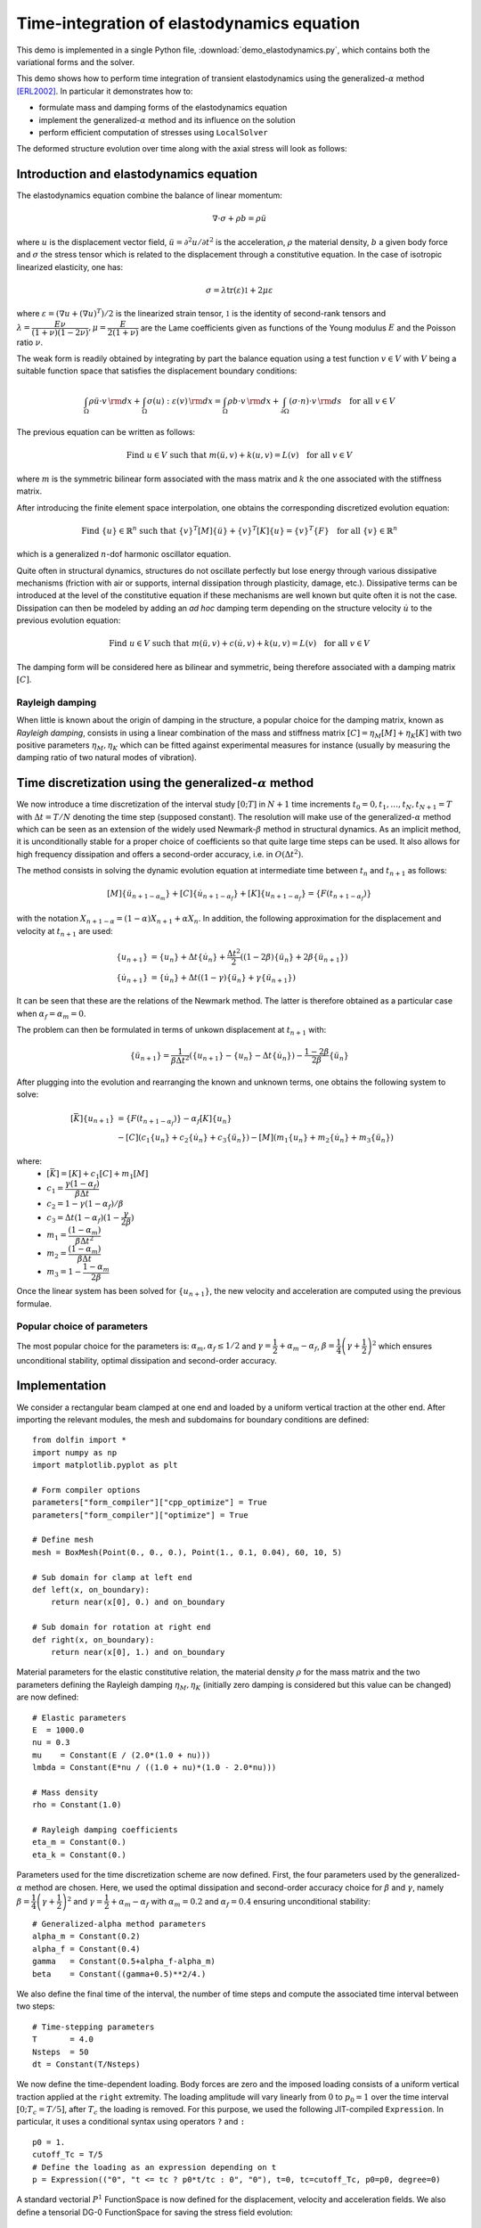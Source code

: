 
..    # gedit: set fileencoding=utf8 :

.. _demo_elastodynamics:

.. raw:: html

 <a rel="license" href="http://creativecommons.org/licenses/by-sa/4.0/"><p align="center"><img alt="Creative Commons License" style="border-width:0" src="https://i.creativecommons.org/l/by-sa/4.0/88x31.png"/></a><br />This work is licensed under a <a rel="license" href="http://creativecommons.org/licenses/by-sa/4.0/">Creative Commons Attribution-ShareAlike 4.0 International License</a></p>

============================================
Time-integration of elastodynamics equation
============================================

This demo is implemented in a single Python file,
:download:`demo_elastodynamics.py`, which contains both the
variational forms and the solver.

This demo shows how to perform time integration of transient elastodynamics using the generalized-:math:`\alpha` method [ERL2002]_. In particular it demonstrates how to:

* formulate mass and damping forms of the elastodynamics equation
* implement the generalized-:math:`\alpha` method and its influence on the solution
* perform efficient computation of stresses using ``LocalSolver``

The deformed structure evolution over time along with the axial stress will look as follows:

.. image:: elastodynamics-transient_deformation.gif
   :width: 70%
   :align: center


-----------------------------------------
Introduction and elastodynamics equation
-----------------------------------------

The elastodynamics equation combine the balance of linear momentum:

.. math::
   \nabla \cdot \sigma + \rho b = \rho \ddot{u}

where :math:`u` is the displacement vector field, :math:`\ddot{u}=\partial^2 u/\partial t^2` is the acceleration,
:math:`\rho` the material density, :math:`b` a given body force and :math:`\sigma` the stress tensor which is related
to the displacement through a constitutive equation. In the case of isotropic linearized elasticity, one has:

.. math::
   \sigma =\lambda \text{tr}(\varepsilon)\mathbb{1} + 2\mu\varepsilon

where :math:`\varepsilon = (\nabla u + (\nabla u)^T)/2` is the linearized strain tensor, :math:`\mathbb{1}` is the
identity of second-rank tensors and :math:`\lambda=\dfrac{E\nu}{(1+\nu)(1-2\nu)},\mu=\dfrac{E}{2(1+\nu)}` are the
Lame coefficients given as functions of the Young modulus :math:`E` and the Poisson ratio :math:`\nu`.

The weak form is readily obtained by integrating by part the balance equation using a test function :math:`v\in V`
with :math:`V` being a suitable function space that satisfies the displacement boundary conditions:

.. math::
   \int_{\Omega} \rho \ddot{u}\cdot v \, {\rm d} x + \int_{\Omega} \sigma(u):\varepsilon(v) \, {\rm d} x =
   \int_{\Omega} \rho b \cdot v  \, {\rm d} x + \int_{\partial\Omega} (\sigma\cdot n) \cdot v \, {\rm d} s \quad \text{for all } v\in V

The previous equation can be written as follows:

.. math::
   \text{Find }u\in V\text{ such that } m(\ddot{u},v) + k(u,v) = L(v) \quad \text{for all } v\in V

where :math:`m` is the symmetric bilinear form associated with the mass matrix and :math:`k` the one associated with the stiffness matrix.

After introducing the finite element space interpolation, one obtains the corresponding discretized evolution equation:

.. math::
   \text{Find }\{u\}\in\mathbb{R}^n\text{ such that } \{v\}^T[M]\{\ddot{u}\} + \{v\}^T[K]\{u\} = \{v\}^T\{F\} \quad \text{for all } \{v\}\in\mathbb{R}^n

which is a generalized :math:`n`-dof harmonic oscillator equation.

Quite often in structural dynamics, structures do not oscillate perfectly but lose energy through various dissipative mechanisms (friction with air or supports,
internal dissipation through plasticity, damage, etc.). Dissipative terms can be introduced at the level of the constitutive equation if these mechanisms are well
known but quite often it is not the case. Dissipation can then be modeled by adding an *ad hoc* damping term depending on the structure velocity :math:`\dot{u}`
to the previous evolution equation:

.. math::
   \text{Find }u\in V\text{ such that } m(\ddot{u},v) + c(\dot{u},v) + k(u,v) = L(v) \quad \text{for all } v\in V

The damping form will be considered here as bilinear and symmetric, being therefore associated with a damping matrix :math:`[C]`.

~~~~~~~~~~~~~~~~~
Rayleigh damping
~~~~~~~~~~~~~~~~~

When little is known about the origin of damping in the structure, a popular choice for the damping matrix, known as *Rayleigh damping*, consists in using
a linear combination of the mass and stiffness matrix :math:`[C] = \eta_M[M]+\eta_K[K]` with two positive parameters :math:`\eta_M,\eta_K` which
can be fitted against experimental measures for instance (usually by measuring the damping ratio of two natural modes of vibration).

---------------------------------------------------------------
Time discretization using the generalized-:math:`\alpha` method
---------------------------------------------------------------

We now introduce a time discretization of the interval study :math:`[0;T]` in :math:`N+1` time increments :math:`t_0=0,t_1,\ldots,t_N,t_{N+1}=T`
with :math:`\Delta t=T/N` denoting the time step (supposed constant). The resolution will make use of the generalized-:math:`\alpha` method
which can be seen as an extension of the widely used Newmark-:math:`\beta` method in structural dynamics. As an implicit method, it is unconditionally
stable for a proper choice of coefficients so that quite large time steps can be used. It also allows for high frequency dissipation and offers a
second-order accuracy, i.e. in :math:`O(\Delta t^2)`.

The method consists in solving the dynamic evolution equation at intermediate time between :math:`t_n` and :math:`t_{n+1}` as follows:

.. math::
   [M]\{\ddot{u}_{n+1-\alpha_m}\} + [C]\{\dot{u}_{n+1-\alpha_f}\}+[K]\{u_{n+1-\alpha_f}\} = \{F(t_{n+1-\alpha_f})\}

with the notation :math:`X_{n+1-\alpha} = (1-\alpha)X_{n+1}+\alpha X_{n}`. In addition, the following approximation for the displacement and velocity
at :math:`t_{n+1}` are used:

.. math::
   \begin{align*}
   \{u_{n+1}\} &= \{u_{n}\}+\Delta t \{\dot{u}_{n}\} + \dfrac{\Delta t^2}{2}\left((1-2\beta)\{\ddot{u}_{n}\}+2\beta\{\ddot{u}_{n+1}\}\right) \\
   \{\dot{u}_{n+1}\} &= \{\dot{u}_{n}\} + \Delta t\left((1-\gamma)\{\ddot{u}_{n}\}+\gamma\{\ddot{u}_{n+1}\}\right)
   \end{align*}

It can be seen that these are the relations of the Newmark method. The latter is therefore obtained as a particular case when :math:`\alpha_f=\alpha_m=0`.

The problem can then be formulated in terms of unkown displacement at :math:`t_{n+1}` with:

.. math::
   \{\ddot{u}_{n+1}\} = \dfrac{1}{\beta\Delta t^2}\left(\{u_{n+1}\} - \{u_{n}\}-\Delta t \{\dot{u}_{n}\} \right) - \dfrac{1-2\beta}{2\beta}\{\ddot{u}_{n}\}

After plugging into the evolution and rearranging the known and unknown terms, one obtains the following system to solve:

.. math::
   \begin{align*}
   [\bar{K}]\{u_{n+1}\} &= \{F(t_{n+1-\alpha_f})\} - \alpha_f[K]\{u_n\} \\
	&- [C](c_1\{u_n\}+c_2\{\dot{u}_n\}+c_3\{\ddot{u}_n\})-[M](m_1\{u_n\}+m_2\{\dot{u}_n\}+m_3\{\ddot{u}_n\})
 \end{align*}

where:
 * :math:`[\bar{K}] = [K]+c_1[C]+m_1[M]`
 * :math:`c_1 = \dfrac{\gamma(1-\alpha_f)}{\beta\Delta t}`
 * :math:`c_2 = 1-\gamma(1-\alpha_f)/\beta`
 * :math:`c_3 = \Delta t(1-\alpha_f)(1-\dfrac{\gamma}{2\beta})`
 * :math:`m_1 = \dfrac{(1-\alpha_m)}{\beta\Delta t^2}`
 * :math:`m_2 = \dfrac{(1-\alpha_m)}{\beta\Delta t}`
 * :math:`m_3 = 1-\dfrac{1-\alpha_m}{2\beta}`

Once the linear system has been solved for :math:`\{u_{n+1}\}`, the new velocity and acceleration are computed using the previous formulae.

~~~~~~~~~~~~~~~~~~~~~~~~~~~~~
Popular choice of parameters
~~~~~~~~~~~~~~~~~~~~~~~~~~~~~

The most popular choice for the parameters is: :math:`\alpha_m,\alpha_f \leq 1/2` and :math:`\gamma=\dfrac{1}{2}+\alpha_m-\alpha_f`,
:math:`\beta=\dfrac{1}{4}\left(\gamma+\dfrac{1}{2}\right)^2` which ensures unconditional stability, optimal dissipation and second-order accuracy.


---------------
Implementation
---------------

We consider a rectangular beam clamped at one end and loaded by a uniform vertical traction at the other end.
After importing the relevant modules, the mesh and subdomains for boundary conditions are defined::

 from dolfin import *
 import numpy as np
 import matplotlib.pyplot as plt

 # Form compiler options
 parameters["form_compiler"]["cpp_optimize"] = True
 parameters["form_compiler"]["optimize"] = True

 # Define mesh
 mesh = BoxMesh(Point(0., 0., 0.), Point(1., 0.1, 0.04), 60, 10, 5)

 # Sub domain for clamp at left end
 def left(x, on_boundary):
     return near(x[0], 0.) and on_boundary

 # Sub domain for rotation at right end
 def right(x, on_boundary):
     return near(x[0], 1.) and on_boundary


Material parameters for the elastic constitutive relation, the material density :math:`\rho`
for the mass matrix and the two parameters defining the Rayleigh damping :math:`\eta_M,\eta_K`
(initially zero damping is considered but this value can be changed) are now defined::

 # Elastic parameters
 E  = 1000.0
 nu = 0.3
 mu    = Constant(E / (2.0*(1.0 + nu)))
 lmbda = Constant(E*nu / ((1.0 + nu)*(1.0 - 2.0*nu)))

 # Mass density
 rho = Constant(1.0)

 # Rayleigh damping coefficients
 eta_m = Constant(0.)
 eta_k = Constant(0.)

Parameters used for the time discretization scheme are now defined. First, the four parameters used by the
generalized-:math:`\alpha` method are chosen. Here, we used the optimal dissipation and second-order accuracy
choice for :math:`\beta` and :math:`\gamma`, namely :math:`\beta=\dfrac{1}{4}\left(\gamma+\dfrac{1}{2}\right)^2` and
:math:`\gamma=\dfrac{1}{2}+\alpha_m-\alpha_f` with :math:`\alpha_m=0.2` and :math:`\alpha_f=0.4` ensuring unconditional stability::

 # Generalized-alpha method parameters
 alpha_m = Constant(0.2)
 alpha_f = Constant(0.4)
 gamma   = Constant(0.5+alpha_f-alpha_m)
 beta    = Constant((gamma+0.5)**2/4.)

We also define the final time of the interval, the number of time steps and compute the associated time interval
between two steps::

 # Time-stepping parameters
 T       = 4.0
 Nsteps  = 50
 dt = Constant(T/Nsteps)


We now define the time-dependent loading. Body forces are zero and the imposed loading consists of a uniform vertical traction
applied at the ``right`` extremity. The loading amplitude will vary linearly from :math:`0` to :math:`p_0=1` over the time interval
:math:`[0;T_c=T/5]`, after :math:`T_c` the loading is removed. For this purpose, we used the following JIT-compiled ``Expression``.
In particular, it uses a conditional syntax using operators ``?`` and ``:`` ::

 p0 = 1.
 cutoff_Tc = T/5
 # Define the loading as an expression depending on t
 p = Expression(("0", "t <= tc ? p0*t/tc : 0", "0"), t=0, tc=cutoff_Tc, p0=p0, degree=0)

A standard vectorial :math:`P^1` FunctionSpace is now defined for the displacement, velocity and acceleration fields. We also
define a tensorial DG-0 FunctionSpace for saving the stress field evolution::

 # Define function space for displacement, velocity and acceleration
 V = VectorFunctionSpace(mesh, "CG", 1)
 # Define function space for stresses
 Vsig = TensorFunctionSpace(mesh, "DG", 0)

Test and trial functions are defined and the unkown displacement (corresponding to :math:`\{u_{n+1}\}` for the current time step)
will be represented by the Function ``u``. Displacement, velocity and acceleration fields of the previous increment
:math:`t_n` will respectively be represented by functions ``u_old``, ``v_old`` and ``a_old``::

 # Test and trial functions
 du = TrialFunction(V)
 u_ = TestFunction(V)
 # Current (unknown) displacement
 u = Function(V, name="Displacement")
 # Fields from previous time step (displacement, velocity, acceleration)
 u_old = Function(V)
 v_old = Function(V)
 a_old = Function(V)

We now use a ``MeshFunction`` for distinguishing the different boundaries and mark the right extremity using an ``AutoSubDomain``.
The exterior surface measure ``ds`` is then defined using the boundary subdomains. Simple Dirichlet boundary conditions are also defined at the left extremity::

 # Create mesh function over the cell facets
 boundary_subdomains = MeshFunction("size_t", mesh, mesh.topology().dim() - 1)
 boundary_subdomains.set_all(0)
 force_boundary = AutoSubDomain(right)
 force_boundary.mark(boundary_subdomains, 3)

 # Define measure for boundary condition integral
 dss = ds(subdomain_data=boundary_subdomains)

 # Set up boundary condition at left end
 zero = Constant((0.0, 0.0, 0.0))
 bc = DirichletBC(V, zero, left)

Python functions are now defined to obtain the elastic stress tensor :math:`\sigma` (linear isotropic elasticity), the bilinear mass and stiffness forms as well
as the damping form obtained as a linear combination of the mass and stiffness forms (Rayleigh damping). The linear form corresponding to the work of external forces is also defined::

 # Stress tensor
 def sigma(r):
     return 2.0*mu*sym(grad(r)) + lmbda*tr(sym(grad(r)))*Identity(len(r))

 # Mass form
 def m(u, u_):
     return rho*inner(u, u_)*dx

 # Elastic stiffness form
 def k(u, u_):
     return inner(sigma(u), sym(grad(u_)))*dx

 # Rayleigh damping form
 def c(u, u_):
     return eta_m*m(u, u_) + eta_k*k(u, u_)

 # Work of external forces
 def Wext(u_):
     return dot(u_, p)*dss(3)

Functions for implementing the time stepping scheme are also defined. ``update_a`` returns :math:`\{\ddot{u}_{n+1}\}`
as a function of the variables at the previous increment and of the new displacement :math:`\{u_{n+1}\}`. The function accepts a keyword ``ufl`` so that the expressions involved can be used with UFL representations if ``True`` or with array of values if ``False`` (we will make use of both possibilities later).
In particular, the time step ``dt`` and time-stepping scheme parameters are either ``Constant`` or floats depending on the case.
Function ``update_v`` does the same but for the new velocity :math:`\{\dot{u}_{n+1}\}` as a function of the previous variables
and of the new acceleration. Finally, function ``update_fields`` performs the final update at the end of the time step when the new
displacement :math:`\{u_{n+1}\}` has effectively been computed. In this context, the new acceleration and velocities are computed
using the vector representation of the different fields. The variables keeping track of the values at the previous increment are now assigned the new values computed for the current increment::

 # Update formula for acceleration
 # a = 1/(2*beta)*((u - u0 - v0*dt)/(0.5*dt*dt) - (1-2*beta)*a0)
 def update_a(u, u_old, v_old, a_old, ufl=True):
     if ufl:
         dt_ = dt
         beta_ = beta
     else:
         dt_ = float(dt)
         beta_ = float(beta)
     return (u-u_old-dt_*v_old)/beta_/dt_**2 - (1-2*beta_)/2/beta_*a_old

 # Update formula for velocity
 # v = dt * ((1-gamma)*a0 + gamma*a) + v0
 def update_v(a, u_old, v_old, a_old, ufl=True):
     if ufl:
         dt_ = dt
         gamma_ = gamma
     else:
         dt_ = float(dt)
         gamma_ = float(gamma)
     return v_old + dt_*((1-gamma_)*a_old + gamma_*a)

 def update_fields(u, u_old, v_old, a_old):
     """Update fields at the end of each time step."""

     # Get vectors (references)
     u_vec, u0_vec  = u.vector(), u_old.vector()
     v0_vec, a0_vec = v_old.vector(), a_old.vector()

     # use update functions using vector arguments
     a_vec = update_a(u_vec, u0_vec, v0_vec, a0_vec, ufl=False)
     v_vec = update_v(a_vec, u0_vec, v0_vec, a0_vec, ufl=False)

     # Update (u_old <- u)
     v_old.vector()[:], a_old.vector()[:] = v_vec, a_vec
     u_old.vector()[:] = u.vector()

The system variational form is now built by expressing the new acceleration :math:`\{\ddot{u}_{n+1}\}` as a function of
the TrialFunction ``du`` using ``update_a``, which here works as a UFL expression. Using this new acceleration, the same is
done for the new velocity using ``update_v``. Intermediate averages using parameters :math:`\alpha_m,\alpha_f` of the generalized- :math:`\alpha`
method are obtained with a user-defined fuction ``avg``. The weak form evolution equation is then written using all these
quantities. Since the problem is linear, we then extract the bilinear and linear parts using ``rhs`` and ``lhs``::

 def avg(x_old, x_new, alpha):
     return alpha*x_old + (1-alpha)*x_new

 # Residual
 a_new = update_a(du, u_old, v_old, a_old, ufl=True)
 v_new = update_v(a_new, u_old, v_old, a_old, ufl=True)
 res = m(avg(a_old, a_new, alpha_m), u_) + c(avg(v_old, v_new, alpha_f), u_) \
        + k(avg(u_old, du, alpha_f), u_) - Wext(u_)
 a_form = lhs(res)
 L_form = rhs(res)

Alternatively, the use of ``derivative`` can be made for non-linear problems for instance or one can also directly
formulate the system to solve, involving the modified stiffness matrix :math:`[\bar{K}]` and the various coefficients introduced earlier.

Since the system matrix to solve is the same for each time step (constant time step), it is not necessary to factorize the system at each increment.
It can be done once and for all and only perform assembly of the varying right-hand side and backsubstitution to obtain the solution
much more efficiently. This is done by defining a ``LUSolver`` object and asking for reusing the matrix factorization::

 # Define solver for reusing factorization
 K, res = assemble_system(a_form, L_form, bc)
 solver = LUSolver(K, "mumps")
 solver.parameters["symmetric"] = True

We now initiate the time stepping loop. We will keep track of the beam vertical tip displacement over time as well as the different
parts of the system total energy. We will also compute the stress field and save it, along with the displacement field, in a ``XDMFFile``.
The option `flush_ouput` enables to open the result file before the loop is finished, the ``function_share_mesh`` option tells that only one
mesh is used for all functions of a given time step (displacement and stress) while the ``rewrite_function_mesh`` enforces that the same mesh
is used for all time steps. These two options enables writing the mesh information only once instead of :math:`2N_{steps}` times::

 # Time-stepping
 time = np.linspace(0, T, Nsteps+1)
 u_tip = np.zeros((Nsteps+1,))
 energies = np.zeros((Nsteps+1, 4))
 E_damp = 0
 E_ext = 0
 sig = Function(Vsig, name="sigma")
 xdmf_file = XDMFFile("elastodynamics-results.xdmf")
 xdmf_file.parameters["flush_output"] = True
 xdmf_file.parameters["functions_share_mesh"] = True
 xdmf_file.parameters["rewrite_function_mesh"] = False

The time loop is now started, the loading is first evaluated at :math:`t=t_{n+1-\alpha_f}`. The corresponding system right-hand side is then
assembled and the system is solved. The different fields are then updated with the newly computed quantities. Finally, some post-processing is
performed: stresses are computed and written to the result file and the tip displacement and the different energies are recorded::

 def local_project(v, V, u=None):
     """Element-wise projection using LocalSolver"""
     dv = TrialFunction(V)
     v_ = TestFunction(V)
     a_proj = inner(dv, v_)*dx
     b_proj = inner(v, v_)*dx
     solver = LocalSolver(a_proj, b_proj)
     solver.factorize()
     if u is None:
         u = Function(V)
         solver.solve_local_rhs(u)
         return u
     else:
         solver.solve_local_rhs(u)
         return

 for (i, dt) in enumerate(np.diff(time)):

     t = time[i+1]
     print("Time: ", t)

     # Forces are evaluated at t_{n+1-alpha_f}=t_{n+1}-alpha_f*dt
     p.t = t-float(alpha_f*dt)

     # Solve for new displacement
     res = assemble(L_form)
     bc.apply(res)
     solver.solve(K, u.vector(), res)


     # Update old fields with new quantities
     update_fields(u, u_old, v_old, a_old)

     # Save solution to XDMF format
     xdmf_file.write(u, t)

     # Compute stresses and save to file
     local_project(sigma(u), Vsig, sig)
     xdmf_file.write(sig, t)

     p.t = t
     # Record tip displacement and compute energies
     u_tip[i+1] = u(1., 0.05, 0.)[1]
     E_elas = assemble(0.5*k(u_old, u_old))
     E_kin = assemble(0.5*m(v_old, v_old))
     E_damp += dt*assemble(c(v_old, v_old))
     # E_ext += assemble(Wext(u-u_old))
     E_tot = E_elas+E_kin+E_damp #-E_ext
     energies[i+1, :] = np.array([E_elas, E_kin, E_damp, E_tot])

Note that in the above, the stresses are computed using a ``LocalSolver`` through the ``local_project`` function. Since the stress function space
is a DG-0 space, the projection on this space can be performed element-wise in a very efficient manner. We therefore take advantage of the ``LocalSolver``
functionality which is precisely dedicated to such situations. Since this projection is performed at each time step, the savings in terms of computing
time can be quite important.

As regards the computation of the various energies, the elastic and kinetic energies are respectively given by:

.. math::
   E_{elas} = \int_{\Omega} \dfrac{1}{2}\sigma(u):\varepsilon(u) \, {\rm d} x
.. math::
   E_{kin} = \int_{\Omega} \dfrac{1}{2}\rho \dot{u}\cdot\dot{u} \, {\rm d} x

which are readily computed from the respective stiffness and mass forms ``k`` and ``m`` and the current displacement and velocity. The energy related to damping
is computed from the corresponding dissipation term :math:`\mathcal{D}=c(\dot{u},\dot{u})` and integrated over time:

.. math::
   E_{damp} = \int_0^T \mathcal{D} \, {\rm d} t

As for the work developed by the external forces, the contribution to the energy is added at each time step. Finally, the total energy of the sytem is given by:

.. math::
   E_{tot} = E_{elas}+E_{kin}+E_{damp}-E_{ext}

When the time evolution loop is finished, the evolution of the tip displacement as well as the different contributions of the energy are plotted as functions of time::

 # Plot tip displacement evolution
 plt.figure()
 plt.plot(time, u_tip)
 plt.xlabel("Time")
 plt.ylabel("Tip displacement")
 plt.ylim(-0.5, 0.5)
 plt.show()

 # Plot energies evolution
 plt.figure()
 plt.plot(time, energies)
 plt.legend(("elastic", "kinetic", "damping", "total"))
 plt.xlabel("Time")
 plt.ylabel("Energies")
 plt.ylim(0, 0.0011)
 plt.show()

---------------------
Analyzing the results
---------------------

We first consider the case of zero Rayleigh damping :math:`\eta_M=\eta_K=0`. In this case, it can be observed that the evolution of the total energy depends
on the choice of the time-stepping scheme parameters. With :math:`\alpha_m=\alpha_f=0`, we recover the Newmark-:math:`\beta` method with :math:`\beta=0.25,\gamma=0.5`.
This scheme is known for being conservative. This can be observed (figure-left) in the constant total energy for :math:`t\geq T_c` when the loading is removed. On the contrary,
for non zero alpha parameters, e.g. :math:`\alpha_m=0.2, \alpha_f=0.4`, it can be observed (figure-right) that the energy is decreasing during this phase, indicating numerical damping.
For both cases, the scheme is unconditionally stable. Moreover, these differences vanish when reducing the time step.

.. figure:: elastodynamics-energies_newmark.png
   :width: 60%
   :align: center

   Newmark-:math:`\beta` method :math:`\alpha_m=\alpha_f=0`

.. figure:: elastodynamics-energies_generalized_alpha.png
   :width: 60%
   :align: center

   Generalized-:math:`\alpha` with :math:`\alpha_m=0.2, \alpha_f=0.4`

For non-zero Rayleigh damping :math:`\eta_M=\eta_K=0.01`, the total energy including viscous dissipation tends to oscillate around a constant value, with oscillations vanishing for decreasing time steps.

.. image:: elastodynamics-energies_generalized_alpha_damping.png
   :width: 60%
   :align: center

-----------
References
-----------

.. [ERL2002] Silvano Erlicher, Luca Bonaventura, Oreste Bursi. The analysis of the Generalized-alpha method for non-linear dynamic problems. Computational Mechanics, Springer Verlag, 2002, 28, pp.83-104, doi:10.1007/s00466-001-0273-z
